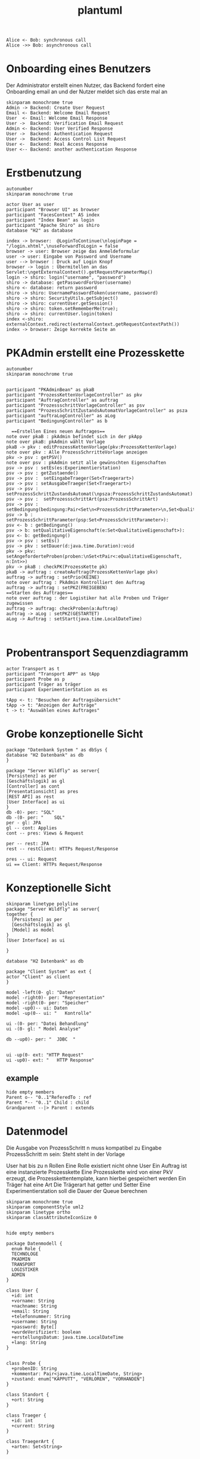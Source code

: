 #+TITLE: plantuml

#+begin_src plantuml :file tryout.png
  Alice <- Bob: synchronous call
  Alice ->> Bob: asynchronous call
#+end_src

#+RESULTS:
[[file:tryout.png]]

* Onboarding eines Benutzers
Der Administrator erstellt einen Nutzer, das Backend fordert eine
Onboarding email an und der Nutzer meldet sich das erste mal an
#+BEGIN_SRC plantuml :file seq.png
    skinparam monochrome true
    Admin -> Backend: Create User Request
    Email <- Backend: Welcome Email Request
    User  <- Email: Welcome Email Response
    User ->  Backend: Verification Email Request
    Admin <- Backend: User Verified Response
    User ->  Backend: Authentication Request
    User ->  Backend: Access Control List Request
    User <-  Backend: Real Access Response
    User <-- Backend: another authentication Response
#+END_SRC

#+RESULTS:
[[file:seq.png]]

* Erstbenutzung
#+BEGIN_SRC plantuml :file erstbenutzung.png
autonumber
skinparam monochrome true

actor User as user
participant "Browser UI" as browser
participant "FacesContext" AS index
participant "Index Bean" as login
participant "Apache Shiro" as shiro
database "H2" as database

index -> browser:  @LoginToContinue(\nloginPage = "/login.xhtml",\nuseForwardToLogin = false
browser -> user: Browser zeige das Anmeldeformular
user -> user: Eingabe von Password und Username
user --> browser : Druck auf Login Knopf
browser -> login : Übermitellen an das Servlet:\ngetExternalContext().getRequestParameterMap()
login -> shiro: login("username", "password")
shiro -> database: getPasswordForUser(username)
shiro <- database: return password
shiro -> shiro: UsernamePasswordToken(username, password)
shiro -> shiro: SecurityUtils.getSubject()
shiro -> shiro: currentUser.getSession()
shiro -> shiro: token.setRememberMe(true);
shiro -> shiro: currentUser.login(token)
index <-shiro:  externalContext.redirect(externalContext.getRequestContextPath())
index -> browser: Zeige korrekte Seite an
#+END_SRC


#+RESULTS:
[[file:erstbenutzung.png]]


* PKAdmin erstellt eine Prozesskette
#+BEGIN_SRC plantuml :file aw/pkErstellen.png
autonumber
skinparam monochrome true


participant "PKAdminBean" as pkaB
participant "ProzessKettenVorlageController" as pkv
participant "AuftragController" as auftrag
participant "ProzessschrittVorlageController" as psv
participant "ProzessSchrittZustandsAutomatVorlageController" as psza
participant "auftraLogController" as aLog
participant "BedingungController" as b

  ==Erstellen Eines neuen Auftrages==
note over pkaB : pkAdmin befindet sich in der pkApp
note over pkaB: pkAdmin wählt Vorlage
pkaB -> pkv : editProzessKettenVorlage(pkv:ProzessKettenVorlage)
note over pkv : Alle ProzessSchrritteVorlage anzeigen
pkv -> psv : getPSV()
note over psv : pkAdmin setzt alle gewünschten Eigenschaften
psv -> psv : setEs(es:Experimentierstation)
psv -> psv : getZustaende()
psv -> psv :  setEingabeTraeger(Set<Traegerart>)
psv -> psv : setAusgabeTraeger(Set<Traegerart>)
psv -> psv : setProzessSchrittZustandsAutomat(\npsza:ProzessSchrittZustandsAutomat)
psv -> psv :  setProzessschrittArt(psa:ProzessSchrittArt)
psv -> psv :   setBedingung(bedingung:Pair<Set\n<ProzessSchrittParameter>\n,Set<QualitativeEigenschaft>>)
psv -> b :  setProzessSchrittParameter(psp:Set<ProzessSchrittParameter>):
psv <- b : getBedingung()
psv -> b: setQualitativeEigenschaft(e:Set<QualitativeEigenschaft>):
psv <- b: getBedingung()
psv -> psv : setEs()
psv -> pkv : setDauer(d:java.time.Duration):void
pkv -> pkv: setAngeforderteProben(proben:\nSet<tPair<:eQualitativeEigenschaft, n:Int>>)
pkv -> pkaB : checkPK(ProzessKette pk)
pkaB -> auftrag : createAuftrag(ProzessKettenVorlage pkv)
auftrag -> auftrag : setPrio(KEINE)
note over auftrag : PkAdmin Kontrolliert den Auftrag
auftrag -> auftrag : setPKZ(FREIGEBEN)
==Starten des Auftrages==
note over auftrag : der Logistiker hat alle Proben und Träger zugewissen
auftrag -> auftrag: checkProben(a:Auftrag)
auftrag -> aLog : setPKZ(GESTARTET)
aLog -> Auftrag : setStart(java.time.LocalDateTime)


#+END_SRC

#+RESULTS:
[[file:aw/pkErstellen.png]]



* Probentransport Sequenzdiagramm
#+BEGIN_SRC plantuml :file probenTransport.png
actor Transport as t
participant "Transport APP" as tApp
participant Probe as p
participant Träger as träger
participant ExperimentierStation as es

tApp <- t: "Besuchen der Auftragsübersicht"
tApp -> t: "Anzeigen der Aufträge"
t -> t: "Auswählen eines Auftrages"
#+END_SRC

#+RESULTS:
[[file:probenTransport.png]]

* Grobe konzeptionelle Sicht
#+BEGIN_SRC plantuml :file grobeSicht.png
package "Datenbank System " as dbSys {
database "H2 Datenbank" as db
}

package "Server Wildfly" as server{
[Persistenz] as per
[Geschäftslogik] as gl
[Controller] as cont
[Presentationsicht] as pres
[REST API] as rest
[User Interface] as ui
}
db -0)- per: "SQL"
db -(0- per: "    SQL"
per - gl: JPA
gl -- cont: Applies
cont -- pres: Views & Request

per -- rest: JPA
rest -- restClient: HTTPs Request/Response

pres -- ui: Request
ui == Client: HTTPs Request/Response
#+END_SRC

#+RESULTS:
[[file:grobeSicht.png]]

* Konzeptionelle Sicht


#+BEGIN_SRC plantuml :file konzeptionelleSicht.png
skinparam linetype polyline
package "Server Wildfly" as server{
together {
  [Persistenz] as per
  [Geschäftslogik] as gl
  [Model] as model
}
[User Interface] as ui

}

database "H2 Datenbank" as db

package "Client System" as ext {
actor "Client" as client
}

model -left(0- gl: "Daten"
model -right0)- per: "Representation"
model -right(0- per: "Speicher"
model -up0)-- ui: Daten
model -up(0-- ui: "   Kontrolle"

ui -(0- per: "Datei Behandlung"
ui -(0- gl: " Model Analyse"

db --up0)- per: "  JDBC  "


ui -up(0- ext: "HTTP Request"
ui -up0)- ext: "   HTTP Response"
#+END_SRC

#+RESULTS:
[[file:konzeptionelleSicht.png]]


** example
#+BEGIN_SRC plantuml :file ex.png
hide empty members
Parent o-- "0..1"ReferedTo : ref
Parent *-- "0..1" Child : child
Grandparent --|> Parent : extends
#+END_SRC

#+RESULTS:
[[file:ex.png]]

* Datenmodel

Die Ausgabe von ProzessSchritt n muss kompatibel zu Eingabe ProzessSchritt m
sein: Steht steht in der Vorlage


User hat bis zu n Rollen
Eine Rolle existiert nicht ohne User
Ein Auftrag ist eine instanzierte Prozesskette
Eine Prozesskette wird von einer PkV erzeugt, die Prozesskettentemplate, kann hierbei
gespeichert werden
Ein Träger hat eine Art
Die Trägerart hat getter und Setter
Eine Experimentierstation soll die Dauer der Queue berechnen
#+BEGIN_SRC plantuml :file datenModel.png
skinparam monochrome true
skinparam componentStyle uml2
skinparam linetype ortho
skinparam classAttributeIconSize 0


hide empty members

package Datenmodell {
  enum Role {
  TECHNOLOGE
  PKADMIN
  TRANSPORT
  LOGISTIKER
  ADMIN
}

class User {
  +id: int
  +vorname: String
  +nachname: String
  +email: String
  +telefonnummer: String
  +username: String
  +password: Byte[]
  +wurdeVerifiziert: boolean
  +erstellungsDatum: java.time.LocalDateTime
  +lang: String
}


class Probe {
  +probenID: String
  +kommentar: Pair<java.time.LocalTimeDate, String>
  +zustand: enum["KAPPUTT", "VERLOREN", "VORHANDEN"]
}

class Standort {
  +ort: String
}

class Traeger {
  +id: int
  +current: String
}

class TraegerArt {
  +arten: Set<String>
}

class Archiv {
  +auftrag: Auftrag
  +datum: java.time.LocalTimeDate
}

class "QualitativeEigenschaft" as qualE {
  +name: String
}

class "QuantitativeEigenschaft" as quantE {
  +wert: java.lang.Number
  +einheit: si.uom.si
}

class "ProzessSchritt" as ps {
  +psID: int
  +uploaded: bool
  +current: Experimentierstation
  +zustandsAutomat: ProzessSchrittZustandsAutomat
}

class ProzessSchrittLog {
  +gestartet: java.time.LocalDateTime
  +geendet: java.time.LocalDateTime
  +psZustandsAutomat: String
}

class ProzessSchrittZustandsAutomat {
  +current:+String
}

class ProzessSchrittZustandsAutomatVorlage {
   +zustände: Set<String>
}

class "ProzessSchrittVorlage" as psV {
  +psVID: int
  +zustaende: Set<ProzessKettenZustandsAutomat>
  +dauer: java.time.Duration
  +eingabeTraeger: Set<TraegerArt>
  +ausgabeTraeger: Set<TraegerArt>
}

class ProzessSchrittArt {
  +psArt: Set<String>
}

 class TransportAuftrag {
   +ZustandsAutomat: enum["ABGEHOLT", "ABGELIEFERT"]
}

 class "ProzessSchrittParameter" as pp {
    +name: String
  }


class Auftrag {
  +pkID:int
  +angeforderteProben: Set<Pair<QualitativeEigenschaft, Int>>
}

class AuftragsLog {
  +start: java.time.LocalDate
  +beeendet: java.time.LocalDate
  +zustand: ProzessKettenZustandsAutomat
}


enum AuftragsPriorität {
KEINE
ETWAS
VIEL
HOCH
SEHR HOCH
}

class "ProzessKettenVorlage" as pkV {
    +pkKID: int
}

enum "ProzessKettenZustandsAutomat" as pkZ {
    INSTANZIERT
    FREIGEBEN
    GESTARTET
    ABGEBROCHEN
    DURCHGEFÜHRT
    ARCHIVIERT
}

class Bedingung {
  +param: Set<ProzessSchrittParameter>
  +eigenschaften: Set<QualitativeEigenschaft>
}

class "ExperimentierStation" as es {
  +esID: int
  +standort: Standort
  +status: enum ["verfügbar", "besetzt", kaputt]
  +nextPS: Queue<ProzessSchritt>
}



  User "0..*" -left- "1..*" Role
  User "*" -- "*" es: hat >


  Auftrag "*" -* "1" AuftragsPriorität
  Auftrag "1" -* "1..*" ps: hat >
  Auftrag "*"  --* "1" AuftragsLog: hat >
  Auftrag "*" -- "1" pkZ: hat >
  Auftrag "*" -- "1" pkV: < erstellt von

  (Auftrag, ps) .. Traeger


  ps "*" -- "1" psV: < erstellt von
  ps "1"-- "1" ProzessSchrittLog:  hat >
  ps "*" -- "1" ProzessSchrittZustandsAutomat: hat >
  ps "*" -- "1" TransportAuftrag: hat >


  psV "*" --  "1" ProzessSchrittArt: hat >
  psV "1" -- "1..*" pp: hat >
  psV "*" --"1..*" es: hat >
  psV "1" -- "*" ProzessSchrittZustandsAutomat: hat >

  (psV, es) .. Bedingung

 ProzessSchrittZustandsAutomatVorlage "1" -- "*" ProzessSchrittZustandsAutomat: < hat

 Traeger "*" -- "1" TraegerArt: hat >
 Traeger "0..1" -- "0..*" Probe: hat >
 Traeger "*" -- "1" Standort: hat >

  pkV "*" -- "1..*" psV: hat >


  Probe "0..1" *- "0..1" Archiv
  Probe "*" -- "1" Standort: hat >
  Probe "*" -- "*" qualE: hat >

  pp "*" o-down- "*" qualE: besteht aus >


  quantE --|> qualE

}
#+END_SRC

#+RESULTS:
[[file:datenModel.png]]
file:datenModel.png

* Leben einer Prozesskette
#+BEGIN_SRC plantuml :file aw/ps.png
autonumber
skinparam monochrome true

actor "TechnologerBean" as te
participant "ExperimentStation" as es
participant "ProzessSchrittVorlage" as psv
participant "ProzessKetteVorlageController" as pkv
participant "ProzessSchritt" as ps
participant "BedingungController" as b
participant "ProzessSchrittParametterController" as psp
participant "ProzessSchrittLogController" as psl
participant "ProzessSchrittZustandsAutomatController" as psza
participant "ProbeController" as p
participant "TranportAuftragController"  as ta
participant "QualitativeEigenschafftenController" as qe
actor "TransporterBean" as tr

note over te : Bei Ps n-1 setzt der Technologer \n der Zustand auf BEARBEITET.
te -> es : getStationen()
es -> es : setStatus(VEFÜGBAR)
es -> pkv : popNextPS()
note over pkv : Neheme dem erste Prozessschritt, der noch nicht begonen wurde
pkv -> psv : get PSV()
psv -> psv : getES()
psv -> b : getProzessSchrittParameter
b -> psv : getBedingun()
psv -> es : getES()
es -> psv : getAuslastung
note over psv :  Die es mit der niedrigsten Auslastung wird ausgewählt
psv -> es : setPsLog(ProzessSchrittLog psl)
es -> ps : addNextPs()
ps -> psl : setLog()
psl -> ps:  setStart(t:java.time.LocalDateTime):void

ps -> tr : setZustand (WEITERGELEITET)
tr -> ps : setZustand(ABGEHOLT)
ps -> ta : getEs()
ta -> ps : setZustand(ABGELIEFERT)
note over ps : Probe wurde abgelifert\nTechnologe begint
ps -> ps : setZustand(IN_BEARBEITUNG)
ps -> psv :  setPsLog(psl:ProzessSchrittLog)
psv -> ps : getProzessSchrittParameter()
note over ps : Falls notig werden Eigenschaft den Proben hinzugefügt
ps -> p : getID()
p -> p : addComment(comment: Pair<java.time.LocalTimeDate, String)
p -> p : setEigenschaften(e:QualitativeEigenschaft)
note over psza : Es ist mit Ps fertig
p <- psza : setZustand(BEARBEITET)
p -> : setEigenschaften(eigenschaft: Set<QualitativeEigenschaft)
p -> psl: setBeendet(t: java.time.LocalDateTime)
#+END_SRC

#+RESULTS:
[[file:aw/ps.png]]
